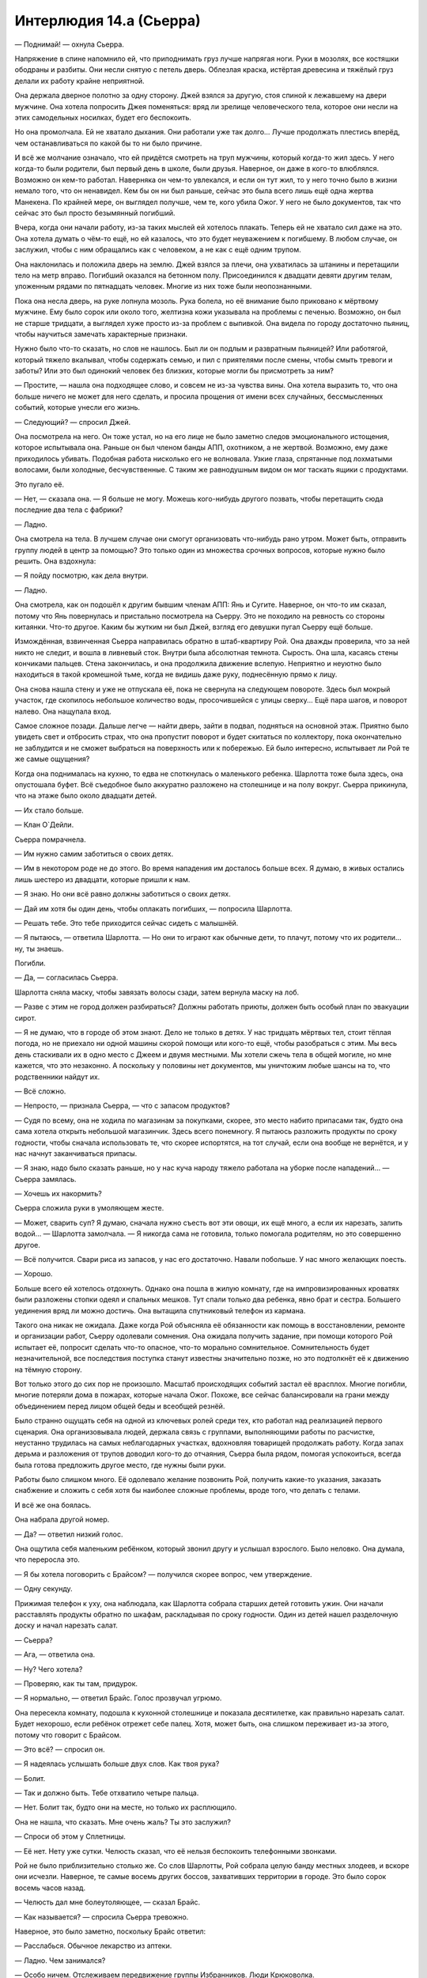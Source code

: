 ﻿Интерлюдия 14.а (Сьерра)
##########################
— Поднимай! — охнула Сьерра.

Напряжение в спине напомнило ей, что приподнимать груз лучше напрягая ноги. Руки в мозолях, все костяшки ободраны и разбиты. Они несли снятую с петель дверь. Облезлая краска, истёртая древесина и тяжёлый груз делали их работу крайне неприятной.

Она держала дверное полотно за одну сторону. Джей взялся за другую, стоя спиной к лежавшему на двери мужчине. Она хотела попросить Джея поменяться: вряд ли зрелище человеческого тела, которое они несли на этих самодельных носилках, будет его беспокоить.

Но она промолчала. Ей не хватало дыхания. Они работали уже так долго... Лучше продолжать плестись вперёд, чем останавливаться по какой бы то ни было причине.

И всё же молчание означало, что ей придётся смотреть на труп мужчины, который когда-то жил здесь. У него когда-то были родители, был первый день в школе, были друзья. Наверное, он даже в кого-то влюблялся. Возможно он кем-то работал. Наверняка он чем-то увлекался, и если он тут жил, то у него точно было в жизни немало того, что он ненавидел. Кем бы он ни был раньше, сейчас это была всего лишь ещё одна жертва Манекена. По крайней мере, он выглядел получше, чем те, кого убила Ожог. У него не было документов, так что сейчас это был просто безымянный погибший.

Вчера, когда они начали работу, из-за таких мыслей ей хотелось плакать. Теперь ей не хватало сил даже на это. Она хотела думать о чём-то ещё, но ей казалось, что это будет неуважением к погибшему. В любом случае, он заслужил, чтобы с ним обращались как с человеком, а не как с ещё одним трупом.

Она наклонилась и положила дверь на землю. Джей взялся за плечи, она ухватилась за штанины и перетащили тело на метр вправо. Погибший оказался на бетонном полу. Присоединился к двадцати девяти другим телам, уложенным рядами по пятнадцать человек. Многие из них тоже были неопознанными.

Пока она несла дверь, на руке лопнула мозоль. Рука болела, но её внимание было приковано к мёртвому мужчине. Ему было сорок или около того, желтизна кожи указывала на проблемы с печенью. Возможно, он был не старше тридцати, а выглядел хуже просто из-за проблем с выпивкой. Она видела по городу достаточно пьяниц, чтобы научиться замечать характерные признаки.

Нужно было что-то сказать, но слов не нашлось. Был ли он подлым и развратным пьяницей? Или работягой, который тяжело вкалывал, чтобы содержать семью, и пил с приятелями после смены, чтобы смыть тревоги и заботы? Или это был одинокий человек без близких, которые могли бы присмотреть за ним?

— Простите, — нашла она подходящее слово, и совсем не из-за чувства вины. Она хотела выразить то, что она больше ничего не может для него сделать, и просила прощения от имени всех случайных, бессмысленных событий, которые унесли его жизнь.

— Следующий? — спросил Джей.

Она посмотрела на него. Он тоже устал, но на его лице не было заметно следов эмоционального истощения, которое испытывала она. Раньше он был членом банды АПП, охотником, а не жертвой. Возможно, ему даже приходилось убивать. Подобная работа нисколько его не волновала. Узкие глаза, спрятанные под лохматыми волосами, были холодные, бесчувственные. С таким же равнодушным видом он мог таскать ящики с продуктами.

Это пугало её.

— Нет, — сказала она. — Я больше не могу. Можешь кого-нибудь другого позвать, чтобы перетащить сюда последние два тела с фабрики?

— Ладно.

Она смотрела на тела. В лучшем случае они смогут организовать что-нибудь рано утром. Может быть, отправить группу людей в центр за помощью? Это только один из множества срочных вопросов, которые нужно было решить. Она вздохнула:

— Я пойду посмотрю, как дела внутри.

— Ладно.

Она смотрела, как он подошёл к другим бывшим членам АПП: Янь и Сугите. Наверное, он что-то им сказал, потому что Янь повернулась и пристально посмотрела на Сьерру. Это не походило на ревность со стороны китаянки. Что-то другое. Каким бы жутким ни был Джей, взгляд его девушки пугал Сьерру ещё больше.

Измождённая, взвинченная Сьерра направилась обратно в штаб-квартиру Рой. Она дважды проверила, что за ней никто не следит, и вошла в ливневый сток. Внутри была абсолютная темнота. Сырость. Она шла, касаясь стены кончиками пальцев. Стена закончилась, и она продолжила движение вслепую. Неприятно и неуютно было находиться в такой кромешной тьме, когда не видишь даже руку, поднесённую прямо к лицу.

Она снова нашла стену и уже не отпускала её, пока не свернула на следующем повороте. Здесь был мокрый участок, где скопилось небольшое количество воды, просочившейся с улицы сверху... Ещё пара шагов, и поворот налево. Она нащупала вход.

Самое сложное позади. Дальше легче — найти дверь, зайти в подвал, подняться на основной этаж. Приятно было увидеть свет и отбросить страх, что она пропустит поворот и будет скитаться по коллектору, пока окончательно не заблудится и не сможет выбраться на поверхность или к побережью. Ей было интересно, испытывает ли Рой те же самые ощущения?

Когда она поднималась на кухню, то едва не споткнулась о маленького ребенка. Шарлотта тоже была здесь, она опустошала буфет. Всё съедобное было аккуратно разложено на столешнице и на полу вокруг. Сьерра прикинула, что на этаже было около двадцати детей.

— Их стало больше.

— Клан О`Дейли.

Сьерра помрачнела.

— Им нужно самим заботиться о своих детях.

— Им в некотором роде не до этого. Во время нападения им досталось больше всех. Я думаю, в живых остались лишь шестеро из двадцати, которые пришли к нам.

— Я знаю. Но они всё равно должны заботиться о своих детях.

— Дай им хотя бы один день, чтобы оплакать погибших, — попросила Шарлотта.

— Решать тебе. Это тебе приходится сейчас сидеть с малышнёй.

— Я пытаюсь, — ответила Шарлотта. — Но они то играют как обычные дети, то плачут, потому что их родители... ну, ты знаешь.

Погибли.

— Да, — согласилась Сьерра.

Шарлотта сняла маску, чтобы завязать волосы сзади, затем вернула маску на лоб.

— Разве с этим не город должен разбираться? Должны работать приюты, должен быть особый план по эвакуации сирот.

— Я не думаю, что в городе об этом знают. Дело не только в детях. У нас тридцать мёртвых тел, стоит тёплая погода, но не приехало ни одной машины скорой помощи или кого-то ещё, чтобы разобраться с этим. Мы весь день стаскивали их в одно место с Джеем и двумя местными. Мы хотели сжечь тела в общей могиле, но мне кажется, что это незаконно. А поскольку у половины нет документов, мы уничтожим любые шансы на то, что родственники найдут их.

— Всё сложно.

— Непросто, — признала Сьерра, — что с запасом продуктов?

— Судя по всему, она не ходила по магазинам за покупками, скорее, это место набито припасами так, будто она сама хотела открыть небольшой магазинчик. Здесь всего понемногу. Я пытаюсь разложить продукты по сроку годности, чтобы сначала использовать те, что скорее испортятся, на тот случай, если она вообще не вернётся, и у нас начнут заканчиваться припасы.

— Я знаю, надо было сказать раньше, но у нас куча народу тяжело работала на уборке после нападений... — Сьерра замялась.

— Хочешь их накормить?

Сьерра сложила руки в умоляющем жесте.

— Может, сварить суп? Я думаю, сначала нужно съесть вот эти овощи, их ещё много, а если их нарезать, залить водой... — Шарлотта замолчала. — Я никогда сама не готовила, только помогала родителям, но это совершенно другое.

— Всё получится. Свари риса из запасов, у нас его достаточно. Навали побольше. У нас много желающих поесть.

— Хорошо.

Больше всего ей хотелось отдохнуть. Однако она пошла в жилую комнату, где на импровизированных кроватях были разложены стопки одеял и спальных мешков. Тут спали только два ребенка, явно брат и сестра. Большего уединения вряд ли можно достичь. Она вытащила спутниковый телефон из кармана.

Такого она никак не ожидала. Даже когда Рой объясняла её обязанности как помощь в восстановлении, ремонте и организации работ, Сьерру одолевали сомнения. Она ожидала получить задание, при помощи которого Рой испытает её, попросит сделать что-то опасное, что-то морально сомнительное. Сомнительность будет незначительной, все последствия поступка станут известны значительно позже, но это подтолкнёт её к движению на тёмную сторону.

Вот только этого до сих пор не произошло. Масштаб происходящих событий застал её врасплох. Многие погибли, многие потеряли дома в пожарах, которые начала Ожог. Похоже, все сейчас балансировали на грани между объединением перед лицом общей беды и всеобщей резнёй.

Было странно ощущать себя на одной из ключевых ролей среди тех, кто работал над реализацией первого сценария. Она организовывала людей, держала связь с группами, выполняющими работы по расчистке, неустанно трудилась на самых неблагодарных участках, вдохновляя товарищей продолжать работу. Когда запах дерьма и разложения от трупов доводил кого-то до отчаяния, Сьерра была рядом, помогая успокоиться, всегда была готова предложить другое место, где нужны были руки.

Работы было слишком много. Её одолевало желание позвонить Рой, получить какие-то указания, заказать снабжение и сложить с себя хотя бы наиболее сложные проблемы, вроде того, что делать с телами.

И всё же она боялась.

Она набрала другой номер.

— Да? — ответил низкий голос.

Она ощутила себя маленьким ребёнком, который звонил другу и услышал взрослого. Было неловко. Она думала, что переросла это.

— Я бы хотела поговорить с Брайсом? — получился скорее вопрос, чем утверждение.

— Одну секунду.

Прижимая телефон к уху, она наблюдала, как Шарлотта собрала старших детей готовить ужин. Они начали расставлять продукты обратно по шкафам, раскладывая по сроку годности. Один из детей нашел разделочную доску и начал нарезать салат.

— Сьерра?

— Ага, — ответила она.

— Ну? Чего хотела?

— Проверяю, как ты там, придурок.

— Я нормально, — ответил Брайс. Голос прозвучал угрюмо.

Она пересекла комнату, подошла к кухонной столешнице и показала десятилетке, как правильно нарезать салат. Будет нехорошо, если ребёнок отрежет себе палец. Хотя, может быть, она слишком переживает из-за этого, потому что говорит с Брайсом.

— Это всё? — спросил он.

— Я надеялась услышать больше двух слов. Как твоя рука?

— Болит.

— Так и должно быть. Тебе отхватило четыре пальца.

— Нет. Болит так, будто они на месте, но только их расплющило.

Она не нашла, что сказать. Мне очень жаль? Ты это заслужил?

— Спроси об этом у Сплетницы.

— Её нет. Нету уже сутки. Челюсть сказал, что её нельзя беспокоить телефонными звонками.

Рой не было приблизительно столько же. Со слов Шарлотты, Рой собрала целую банду местных злодеев, и вскоре они исчезли. Наверное, те самые восемь других боссов, захвативших территории в городе. Это было сорок восемь часов назад.

— Челюсть дал мне болеутоляющее, — сказал Брайс.

— Как называется? — спросила Сьерра тревожно.

Наверное, это было заметно, поскольку Брайс ответил:

— Расслабься. Обычное лекарство из аптеки.

— Ладно. Чем занимался?

— Особо ничем. Отслеживаем передвижение группы Избранников. Люди Крюковолка.

— Я знаю, кто они.

— Они двигались в нашу сторону. Я думал, мы собираемся начать бой, но Челюсть сказал отступать. Наверное, из-за меня. Это достало.

— Это хорошо, что ты не оказался втянут в перестрелку. Особенно с участием кейпов.

— Меня учили драться ножом, как бросать его, как пользоваться пистолетом...

— Я не хочу, чтобы ты этому учился.

— Мне нужно, на тот случай, если попадём в засаду, или типа того. И у меня получается. Я бы подрался с теми парнями.

— Разве Сплетница говорила тебе драться с ними? — спросила она, заранее зная ответ.

— Я же говорил, Сплетницы здесь давно уже нет.

— Значит, ответ “нет” — она не давала тебе разрешение.

— Нет.

— Тогда это хорошая причина отступить. Я не знаю в точности, кто она и чем занимается, но она знает, что делает. Доверяй ей.

— Всегда классно с тобой поболтать, Сьерра. Спасибо. Пока.

— Не бросай трубку. Позови к телефону Челюсть.

Брайс бросил трубку.

Он должен меняться к лучшему, стать дисциплинированным. Может быть, она приняла неправильное решение? Если Брайс обучится владению ножами и огнестрельным оружием, но не сформируется как личность, то вся эта затея с работой на Сплетницу в перспективе приведёт к катастрофе.

Она с минуту помедлила, потом снова набрала тот же номер.

— Да? — снова низкий голос Челюсти.

— Он бросил трубку. Я хотела спросить у вас, как у него дела.

— Парень учится.

— Я бы не хотела, чтобы он учился использовать оружие. Если он попадёт в ситуацию, где ему придётся сражаться, вы не выполните условия договорённости.

— Это, должно быть, Притт. Она ему нравится, он прислушивается к ней, так что Малой старается, чтобы она почаще составляла ему компанию. Она — бывший ребёнок-солдат, и судя по всему, считает, что обучение самообороне — хороший способ укрепить самооценку, особенно после того, как парень потерял пальцы.

Она подумала, что Челюсть наверняка говорит это в присутствии Брайса, который одновременно смущается и раздражается. Это было прекрасно.

— Может, вы попросите её больше не учить его? Не хочу, чтобы вы подумали, что я отдаю приказы, но я ещё больше не хочу, чтобы мой братишка стрелял в людей.

— Без проблем. Сплетница сказала следовать всем вашим указаниям по поводу парня. Я скажу Малому, и он отдаст распоряжение держать его подальше от оружия.

— Спасибо.

— Я подумаю над наказанием для парня за то, что он был груб и бросил трубку. Думаю, всем будет лучше, если он научится проявлять уважение.

Она представила, как он говорит это, глядя на Брайса.

— Наказание? Ничего особо серьезного?

— Ничего серьезного. Просто для воспитания характера.

— Спасибо. Есть какая-то информация о том, чем заняты Рой и Сплетница?

— Нет. Я только знаю, что это крайне опасно, и все наши подразделения в полной боевой готовности. Мы спим по очереди, удвоили патрули. Три часа назад нам сообщили, что центр города перекрыт. Лейтенант Рыба уже был там, когда поступил приказ, и на связь он больше не выходил.

— Весь центр?

— Да.

Она повесила трубку и пошла в ванную, чтобы заняться ссадинами, которые получила за день работы. Дезинфекция, бактерицидная мазь, бинты и пластыри. Каждый раз, когда она обрабатывала, казалось бы, последнюю царапину, находилась ещё одна.

К тому времени как она закончила, на руках было больше закрытой поверхности, чем голой кожи. Она попробовала согнуть пальцы, поправила пару повязок и вернулась на кухню.

— Есть успехи?

— Почти готово. Готовилось не особо долго, я боюсь, что получились просто варёные овощи, плавающие в воде, но ты говорила, что люди голодны. Как ты собиралась отнести туда суп?

— Люди ночуют в трёх разных местах. Давай соберём детей, а они разнесут всем ужин.

— Детей?

— Все должны помогать. Может быть, когда клан О`Дейли увидит, как работают семилетки, они о чём-то задумаются.

— Сьерра, — лицо Шарлотты болезненно дёрнулось. — Они через многое прошли.

— Они спят в нашем укрытии, они едят наши запасы. Мы не можем с ними сюсюкаться и носить на руках. Сейчас всем тяжело.

— Это жестоко.

— Возможно, но я работала с рассвета до темноты, а они просто сидели, бродили, жаловались и ныли.

— Большая часть их семьи погибла всего несколько дней назад.

Сьерра не нашлась, что на это ответить. Для людей, которые не ударили палец о палец, чтобы помочь, они всё равно ели слишком много и занимали слишком много места.

— В любом случае, мне кажется, детей можно использовать для помощи.

— Не дави на них. Некоторые из них очень чувствительные. Но ладно.

Сьерра повернулась:

— Эй, жевуны! Есть для вас работа. Кто поможет нам, тот первым после обеда получит сладости!

Почти половина из малышни подошла к ней. От шести до десяти лет, мальчики и девочки разных национальностей.

— Кто самый старший? Поднимите руку, кому десять... хорошо, кому девять? Восемь?

Она мысленно поделила их, затем построила:

— Ты, главный над этими тремя. Ты — над этими двумя. Ты главный над этой парой, ладно?

Старшие дети присматривали за младшими. Все разобрались по группам.

— Вы понесёте суп наружу к местам ночёвки. У нас есть в чём его нести, Шарлотта?

— Да, только погодите минутку. Не хочу, чтобы они обожгли руки.

— Каждый несёт столько, сколько может. Отнесите суп и возвращайтесь обратно.

Шарлотта закрыла крышками контейнеры с супом, и дети сорвались с места.

Сьерра не понимала, что происходит, пока не услышала лязг открывающихся ставней.

— Не через главный вход! — выкрикнула она, но дети уже выскочили наружу. Она вздохнула.

— Они боятся коллектора, — заметила Шарлотта.

— Я знаю. Не так уж и важно. Я пойду вместе со второй группой, просто хочу посмотреть, как у них получается.

— Ладно. Я соберу что-нибудь для тебя, — сказала Шарлотта. — Поищи ещё контейнеры или банки.

Сьерра кивнула и повернулась выполнить поручение, но дети её опередили. Она не стала им мешать. Похоже, они были рады занять себя. Может быть, они понимали, в какой дерьмовой ситуации оказались и пытались что-то изменить.

Наверное, она нашла бы контейнеры быстрее, чем все четверо малышей, вместе взятые, но это не так важно.

— Так, так, так.

Сьерра развернулась ещё до того, как мужчина закончил говорить. Не мужчина, строго говоря, но и не подросток.

Это был Джей. Японец смотрел на неё сквозь гриву густых волос.

— Джей. Тебя сюда не звали.

— Оно и понятно. Электричество, водопровод, еда... Живёте на всём готовеньком. Я думал, куда это ты пропадаешь, хотел выследить, но ты ускользнула. Мы думали, что потеряли твой след, пока не заметили эту мелюзгу с едой на улице. Похоже, ты насобирала нехилые запасы.

— Это не мы насобирали, — ответила она, и сглотнула, чтобы прочистить горло. Нужно говорить уверенно. — Это логово Рой.

— Ну да, Рой, конечно же. Если она ещё жива. Но не твоё. Почему это ты можешь здесь распоряжаться, а мы нет?

— Рой дала нам разрешение.

— И мы должны в это поверить? — спросил Сугита со своим чудовищным акцентом.

— Да.

— Нет, — вставила Янь. Она вытащила из-за спины пистолет. — Я тебе не верю.

“Здесь дети”, — подумала Сьерра.

— Ну и дура, — сказала она, не успев подумать.

Янь направила пистолет на неё.

— Что ты сказала?

— Ты знаешь, что Рой дала нам право использовать её место.

— Неужели? А я слышала чьи-то жалобы, что когда начался пожар, Рой смылась, никого не предупредив, — сказала Янь насмешливым тоном.

— Засранцы, хватит юлить, скажите прямо, что вы хотите забрать наши запасы.

— Ага, мы думали об этом, — сказал Джей, — похоже, Рой не собирается возвращаться. Два дня, когда вокруг такая жопа? Но ты размечталась, если считаешь, что мы заберём еду и уйдём. Я думаю, мы вышвырнем вас отсюда.

— Вышвырнете нас?

— Уйди с дороги, — приказала Янь Сьерре, махнув пистолетом влево.

— С чего это? — спросила Сьерра.

— Потому что иначе я тебя пристрелю, — сказала Янь. — Ты ни черта не слышишь? Ты такая упрямая или просто тупая?

— Я устала, — ответила Сьерра. — А вы сами себе яму роете. Лучше подумайте. Откуда взялась еда? Снаряжение?

— Рой всё купила.

— У кого? Где? Совершенно очевидно, что это место оборудовали уже после прихода Левиафана. Откуда она получила запасы? Их сюда доставили. Люди, которые снабжают суперзлодеев, наверняка будут недовольны, когда узнают, что кто-то суётся в дела их клиентов.

Она хорошо понимала, насколько слабый это был аргумент.

— Если и есть такие люди, сегодня они здесь не появятся. Мы переночуем. Мне кажется, давно пора закатить вечеринку.

— Чтоб мы потом убирали за вами бардак?

— Сьерра, — тихо сказала Шарлотта, — не надо.

Янь махнула пистолетом, на этот раз Сьерра отступила в сторону.

Сугита и Джей направились к столу на кухню, Янь осталась прикрывать главный вход. Сьерра видела, как съёжилась Шарлотта. Сугита, словно акула, чувствующая кровь, повернулся к ней. Он подошёл вплотную, вторгаясь в личное пространство.

"Не показывай страх", — взмолилась Сьерра.

Но Шарлотта не справилась. В одно мгновение она превратилась в совершенно другого человека. Слабовольная, подавленная, она даже не пыталась сопротивляться, когда Сугита схватил её за запястье.

За этим скрывалось что-то такое, о чём она никогда не рассказывала Сьерре.

— Оставь её в покое!

— Заткнись, сука! — Янь подошла ближе, помахивая пистолетом. — Пулю хочешь?

— Просто дайте нам уйти. Делайте здесь что хотите, вам потом расхлёбывать, но дайте нам уйти.

— Ещё чего. Ненавижу высокомерных сучек. У меня испортится настроение, если я ничего не сделаю. Выбирай. Я прострелю тебе ладонь, колено или застрелю одного из этих детей.

Сьерра взглянула на детей, прижавшихся к столам, шкафам и стенам. На грязных лицах были видны полосы слёз, но они держались тихо.

— Ну? — Янь повысила голос.

Сьерра не могла заставить себя заговорить. Простреленная ладонь, возможно, больше не будет работать. Но колено, наверное, самая уязвимая и не поддающаяся восстановлению часть тела.

Янь протянула руку и схватила за волосы одного из старших пацанов. Десятилетка, сильно отросшие светлые волосы, курносый нос. Он визжал и извивался от боли, пока Янь не повалила его на спину.

Не дав мальчишке подняться, она сунула пистолет ему в рот. Он замер.

— Выбирай.

— Ладонь.

Янь ухмыльнулась и вытащила пистолет изо рта ребёнка. 

— Положи руку на стену.

Сьерра начала было поднимать руку, как вдруг замерла.

Позади Янь стояла девушка. Её с трудом можно было узнать. Поверх брони она накинула короткий изорванный чёрный плащ, под ними виднелся обтягивающий чёрный костюм. Ноги закрывали обрывки чёрной ткани, напоминая платье или рясу. Весь костюм, казалось, колыхался и двигался. Сьерра не сразу поняла, что он был покрыт ковром из насекомых.

Сбивало с толку лицо девушки, точнее, его неразличимость. Выражения лица не было видно под шевелящейся массой насекомых, которые непрерывно двигались ниже линии волос. Сьерра даже не понимала, где кончаются насекомые, а где начинаются волосы, потому что маленькие чёрные тельца сливались с чёрными локонами. На месте глаз проступало что-то, похожее на очки, но повсюду сновали насекомые, скрывая и дужки, и оправу.

Когда Рой вошла, она не издала ни звука. Не сказала ни слова, её шаги были беззвучными.

Янь направила пистолет на Рой.

— Ты вернулась, так?

Злодейка не заговорила. Вместо этого она показала рукой направо.

К ним приближался жук размером с небольшого пони. Передние конечности не участвовали в ходьбе, он держал их поднятыми вверх, так что острые как бритва концы были на виду, готовые ударить.

— Убери его, или я выстрелю!

— Выстрели и умрёшь, — голос Рой был искажён. Не похож на человеческий. Огромный жук низко загудел, усиливая букву "ё". — Смерть не будет лёгкой. Яд коричневого паука-отшельника вызывает некроз мышц. Это означает, что они начнут разлагаться, пока ты ещё будешь жива. Процесс будет длиться много дней. Единственный способ его остановить — вырезать ножом кусок плоти вокруг укуса. Вполне может помочь, если укус был один, вырежи всего лишь двести грамм плоти, вылечи рану, наложи швы. Но что делать, если укусов три или четыре? Что, если их будет десять?

— Хватит заливать, — бросила Янь.

Рой проигнорировала её.

— Это очень-очень больно. Совсем не похоже на твоё посвящение в АПП. Я это гарантирую. Ты сгниёшь живьём, плоть почернеет и станет жидкой. Ты можешь выстрелить в меня. Может, даже убьёшь, хотя я в этом сомневаюсь. В любом случае, останусь я в живых или нет, тебя укусят. Они уже на тебе. На каждом из вас.

Янь посмотрела вниз, на своё тело. В то же мгновение жук бросился вперёд. Он в одно мгновение пересёк комнату и сбил её с ног. Острые как ножи передние конечности прижали её к земле.

Сьерра посмотрела на оставшихся двоих, увидела движение Сугиты в сторону столешницы, где всё ещё лежала разделочная доска с ножом и кинулась ему наперерез. Джей вытащил нож, но в тот же момент уронил. Другой рукой он схватился за предплечье, глаза расширились от страха.

— Это всего один укус, патлатый, — сказала Рой. — Даю две секунды на то, чтобы пнуть нож под плиту, иначе получишь ещё. Одна...

Джей пнул нож, тот заскользил по полу и скрылся из виду.

— А теперь ты. Это у тебя был такой скверный акцент? Отойди от Шарлотты. Живо.

Сугита скорчил гримасу, но сделал так, как ему сказали. Он отступил от Шарлотты и встал рядом с Джеем. Шарлотта издала сдавленный всхлип, пересекла кухню и укрылась за спиной Рой.

“Что-то такое с ней уже случалось”, — подумала Сьерра. Она знала, что Шарлотта осталась в городе из-за семьи, что она попала в плен к Барыгам и провела там некоторое время... Была какая-то причина, по которой она не могла рассказать об этом семье и покинуть город.

— Я надеюсь, остальные в порядке? — спросила Рой.

— Где ты была? — Сьерра ответила вопросом на вопрос.

— Мы разбирались с Девяткой. О них можно не беспокоиться, по крайней мере, в ближайшее время.

Было нереально слышать, как девушка говорит такое о Девятке. Они не были обычными злодеями. Они как монстры из фильмов ужасов, убийцы, которые в конце фильма всегда возвращаются, которые никогда не погибают.

— Ты хочешь сказать, они пока больше не нападут или...

— Мы разобрались с ними. Ожог мертва. Краулер мёртв. Манекен, скорее всего, мёртв. Душечка и Птица-Хрусталь были бы рады умереть. Мы нашли слабое место Сибири, эти сведения скоро будут в международных новостях, если ещё не появились. Она, Джек и Ампутация бежали. Я гналась за ними, но не смогла выследить. Они не скоро оправятся.

— Вы сразились с Девяткой и победили?

Рой подошла к Янь и прижала ногой руку девушки к земле. Жук поставил переднюю конечность на её ладонь и прижал с такой силой, что показалась капля крови. Рой обошла её, жук повторил манёвр. Янь сжала кулак, и Рой наступила на него, сминая подошвой.

Она не торопилась отвечать, а когда заговорила, произнесла только:

— Я не говорила, что мы победили.

Она подняла ногу, Янь разжала кулак, и жук второй конечностью в то же мгновение пригвоздил ладонь к земле.

— Что ты собираешься сделать? — спросила Янь с ноткой отчаяния в голосе.

Рой ей не ответила.

— Сьерра? Шарлотта?

Шарлотта не осмелилась ответить, но Сьерра произнесла:

— Да?

Если бы звук не был усилен жужжанием насекомых, Сьерра, наверное, не услышала бы, что сказала Рой.

— Вы хорошо поработали. Спасибо. Я не ожидала, что мне будет куда возвращаться.

— Всё нормально, — сказала Сьерра. Слова были несколько нелогичными, но Рой это устроило.

— Я думала, вы ушли, — сказала она.

— У каждого, кто не ушёл из города, есть какая-то причина остаться. Но дела идут скверно.

— Мы это исправим, — сказала Рой, по всей видимости, себе, а не кому-то из присутствующих. Фраза могла бы прозвучать более обнадёживающе, если бы она не смотрела прямо на Янь.

— Что ты собираешься сделать? — повторила Янь.

— Шарлотта, ты не могла бы отвести детей в другую комнату?

Шарлотта, похоже, была счастлива воспользоваться возможностью сбежать. Дети столпились вокруг неё, и они устремились в спальню.

Янь закричала:

— Ты ушла! Ты бросила нас!

Сьерра подумала, что они были в такой же опасности, как и все остальные. Но это не оправдывает их поведения.

— Ладонь или колено? — спросила Рой.

— Иди на хуй! — крикнула Янь.

Затем она забилась в конвульсиях. Она билась и дёргала руки с такой силой, что разодрала ладони в тех местах, где их прижимал жук. Затем замерла так же неожиданно, как и начала. Глаза широко открылись.

Её укусили. Несколько раз.

— Патлатый, ладонь или колено?

Глаза Джея широко раскрылись, но он спокойно произнёс:

— Ладонь.

Глаза раскрылись ещё больше, когда он увидел паука, ползущего по руке к тыльной стороне ладони. Он дёрнулся, как будто его ударило током.

— Мистер Акцент? Ладонь или колено?

Сугита оглянулся и вновь попытался схватить нож со стола. Сьерра снова преградила ему путь, он хотел оттолкнуть её, но она сумела пнуть его коленом в живот. Он сдавленно хрюкнул и согнулся пополам.

— Значит и то, и другое, — сказала Рой.

Сугита не мог ответить, его трясло от удара в живот.

— Напасть на моих людей? Глупость с вашей стороны. Напасть на детей? Ещё глупее. Отныне моя территория слишком опасна для вас. Насекомые могут вас видеть, могут вас слышать, и если я узнаю, что на пути отсюда вы хоть немного сбавили темп, получите ещё несколько укусов.

Жук отпустил Янь, поднял пистолет и, поддев передней конечностью за скобу вокруг спускового крючка, передал его Рой.

Янь, Сугита и Джей восприняли это как сигнал к уходу, поднялись на ноги и попятились к двери. Никто из них не смотрел на Рой, но они остановились, когда она закрыла перед ними дверь.

— В Броктон-Бей для вас больше нет безопасного пристанища. Мои союзники контролируют каждый район, каждый квартал. Ни одно убежище не примет вас, наши наёмники будут искать вас там, где вы могли бы переночевать. Пока вы найдёте врачей, способных лечить ваши укусы, я уже передам информацию по своим каналам. Доктора, возможно, вами займутся, но мои люди будут в приёмной или среди работников клиники. Если покажетесь — на вас нападут. Может быть, это будет прямая атака, а может быть и нет. Но можете поверить — защититься вы будете не в состоянии.

— Ты приговорила нас к смерти? — вся бравада, которая была у Янь, испарилась и превратилась во всепоглощающий страх.

— Нет. Уходите из города как можно быстрее, и можете поискать помощь в других местах. Мне на вас наплевать до тех пор, пока вы за пределами моего города. Если не поторопитесь — останутся уродливые шрамы.

Рой указала на дверь, и все трое поспешно удалились.

— Сьерра, ставни.

Она поспешила к дверному проёму, дотянулась и опустила жалюзи. Закрыла замок у основания двери. Закрыла дверь.

— Кажется, там всё ещё дети с поручением.

— Я скажу, когда нужно будет открыть.

— Ладно.

Рой согнала насекомых с лица и провела пальцами по волосам.

— Прости.

— Всё нормально, — ответила Сьерра, хотя не вполне понимала, за что та извиняется.

— Я не могла заняться этим местом и Девяткой одновременно, и думала, что здесь всё уже потеряно.

Сьерра почувствовала себя задетой, но не стала выражать мысль вслух.

— Могло быть потеряно. У нас множество тел, с которыми нужно что-то сделать...

— Я займусь ими сегодня ночью.

— По сообщениям солдат Сплетницы, Избранники продвигались внутрь твоей территории, здесь и ещё где-то.

Рой устало опустилась в кресло.

— Что-нибудь серьёзное? Постоянные нападения?

— Я думаю, они просто занимают территорию. Может быть, устраивают проблемы местным, но ничего серьёзного, насколько я слышала.

— Тогда займусь ими после дневного отдыха. Наверное, сначала попробую с ними поговорить, прежде чем использую что-то серьёзное. — В голосе Рой всё ещё слышалось жужжание. Она стянула маску с нижней части лица.

— Твой голос. Ты всё ещё заставляешь насекомых повторять за тобой.

— Прости, — сказала Рой, и насекомые резко умолкли. — Я уже даже не замечаю этого.

— Людей стало меньше. Многие погибли.

Рой положила локти на колени, сняла очки и спрятала лицо в ладонях.

Плачет?

Сьерра колебалась. Что ей следует сейчас сделать?

Она осмелилась шагнуть вперёд и протянула руку, чтобы положить её на плечо девушки, но замерла, когда увидела ковёр из муравьёв, тараканов и ос.

— Я в порядке, — сказала Рой, не поднимая головы. Она убрала руки с лица и выпрямилась. На лице не было признаков слёз, глаза были сухие. Просто уставшие. — Могу я попросить тебя сделать чашку чая? Молоко, ложку мёда.

Сьерра кивнула.

— Я помню.

В полной тишине она наполнила чайник и поставила на плиту. Всё ещё надо отнести суп. Сьерра пыталась незаметно изучить Рой. Девушка убрала всех насекомых с поверхности костюма и щелей брони. Они рекой потекли вверх по лестнице.

— Эти трое... они умрут?

— Нет. Их кусали не коричневые пауки-отшельники. Укусы будут опухать и болеть, и они, вероятно, покинут город, чтобы найти доктора. Но даже если они поймут, что я их обманула, мне кажется, они напуганы достаточно, чтобы не возвращаться и не связываться со мной.

— Ага.

“Говорят, что неизвестность порождает страх, — подумала Сьерра. — Почему же тогда чем больше я её узнаю, тем больше она меня пугает?”

Она принесла чай в самой большой чашке, какую смогла найти.

— Дела пойдут на лад? — спросила она. — Ты не беспокоишься об Избранниках?

— Нет. Я думаю, что они потеряли своего лидера, да и после встречи с Девяткой я почему-то не слишком боюсь столкновения с ними.

После встречи с Девяткой. Сьерра поёжилась.

— Нет, — размышляла Рой вслух. — Я думаю, моя самая серьёзная проблема находится внутри нашей организации.

Фраза заставила Сьерру задуматься. Рой намеренно включила её в эту "нашу организацию", или это просто расплывчатая формулировка?

— Союзник? Один из других людей, занявших территории?

— Мне не следовало этого говорить, — сказала Рой.

Повисла пауза. Сьерра подумала, что нужно найти возможность извиниться, заняться супом и проверить Шарлотту, но Рой заговорила первой:

— Нет. Это не союзник. Возможно, не меньше половины из них могли бы вмешаться, и тогда всё может закончиться очень быстро и очень плохо, но я думаю, что основная проблема — тот, кто на самом верху.